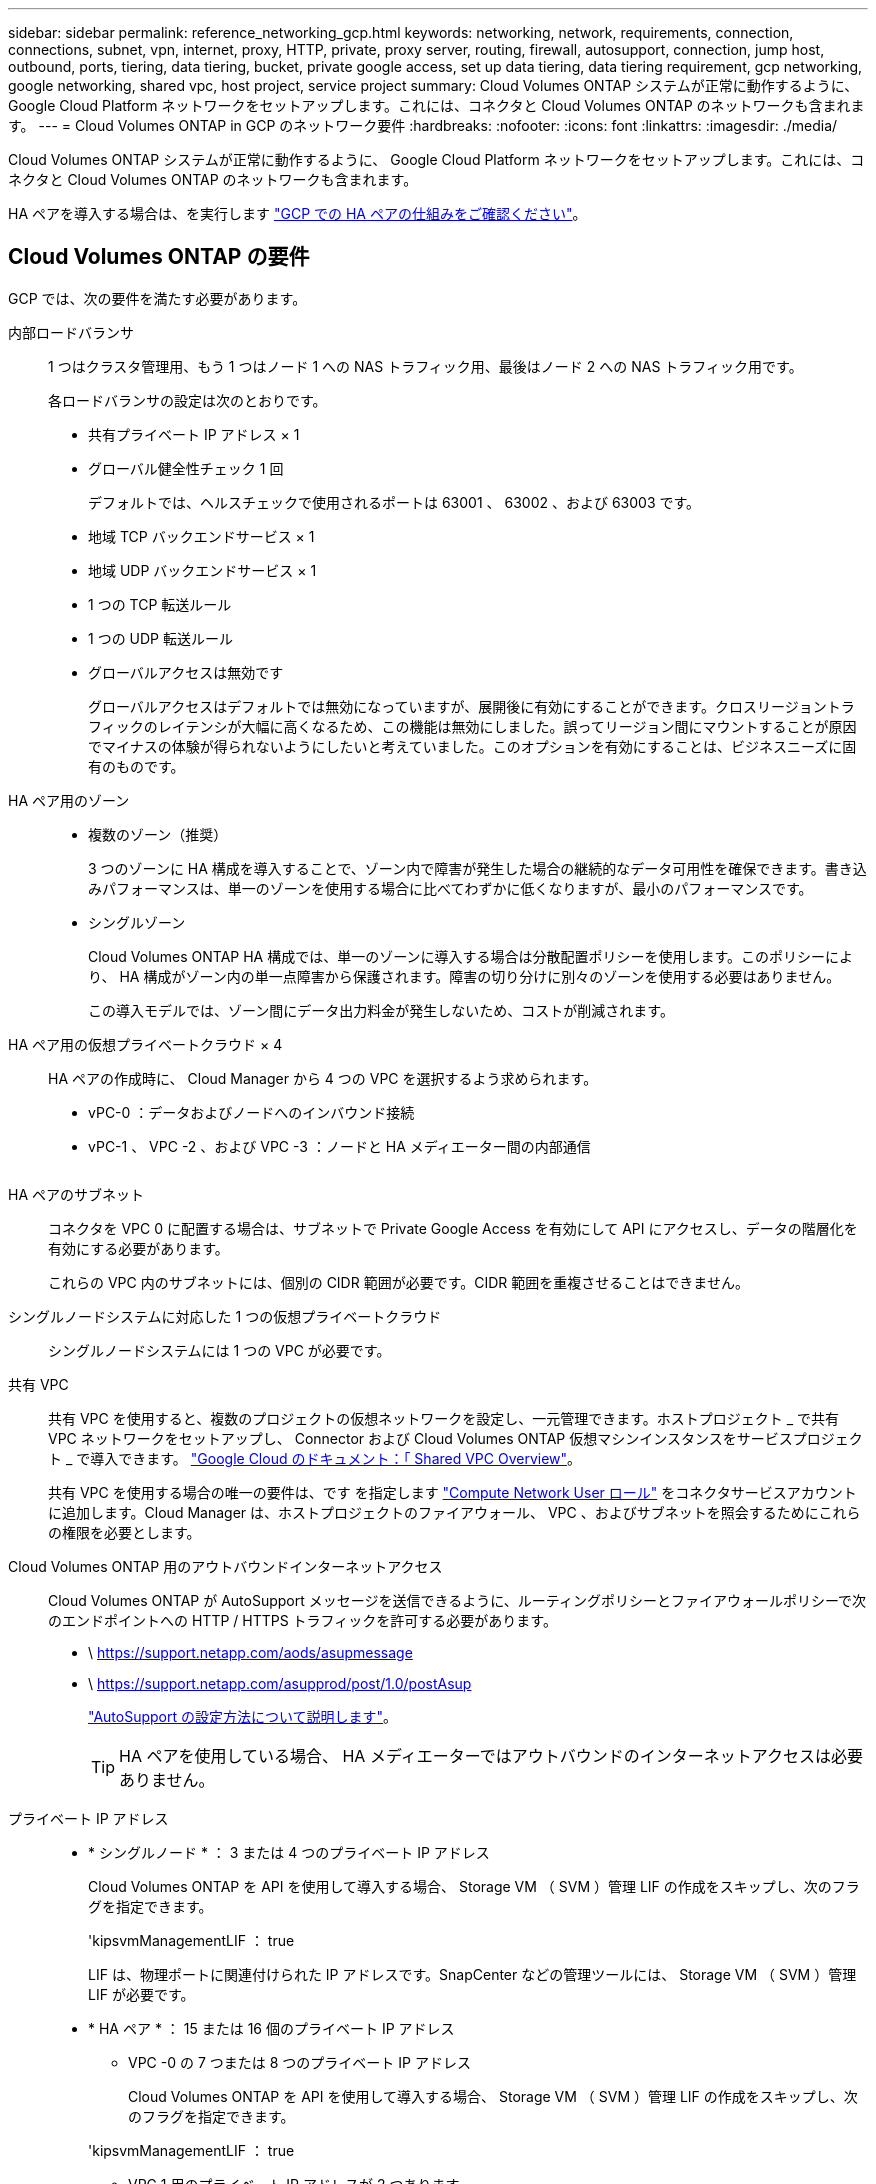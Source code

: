---
sidebar: sidebar 
permalink: reference_networking_gcp.html 
keywords: networking, network, requirements, connection, connections, subnet, vpn, internet, proxy, HTTP, private, proxy server, routing, firewall, autosupport, connection, jump host, outbound, ports, tiering, data tiering, bucket, private google access, set up data tiering, data tiering requirement, gcp networking, google networking, shared vpc, host project, service project 
summary: Cloud Volumes ONTAP システムが正常に動作するように、 Google Cloud Platform ネットワークをセットアップします。これには、コネクタと Cloud Volumes ONTAP のネットワークも含まれます。 
---
= Cloud Volumes ONTAP in GCP のネットワーク要件
:hardbreaks:
:nofooter: 
:icons: font
:linkattrs: 
:imagesdir: ./media/


[role="lead"]
Cloud Volumes ONTAP システムが正常に動作するように、 Google Cloud Platform ネットワークをセットアップします。これには、コネクタと Cloud Volumes ONTAP のネットワークも含まれます。

HA ペアを導入する場合は、を実行します link:concept_ha_google_cloud.html["GCP での HA ペアの仕組みをご確認ください"]。



== Cloud Volumes ONTAP の要件

GCP では、次の要件を満たす必要があります。

内部ロードバランサ::
+
--
1 つはクラスタ管理用、もう 1 つはノード 1 への NAS トラフィック用、最後はノード 2 への NAS トラフィック用です。

各ロードバランサの設定は次のとおりです。

* 共有プライベート IP アドレス × 1
* グローバル健全性チェック 1 回
+
デフォルトでは、ヘルスチェックで使用されるポートは 63001 、 63002 、および 63003 です。

* 地域 TCP バックエンドサービス × 1
* 地域 UDP バックエンドサービス × 1
* 1 つの TCP 転送ルール
* 1 つの UDP 転送ルール
* グローバルアクセスは無効です
+
グローバルアクセスはデフォルトでは無効になっていますが、展開後に有効にすることができます。クロスリージョントラフィックのレイテンシが大幅に高くなるため、この機能は無効にしました。誤ってリージョン間にマウントすることが原因でマイナスの体験が得られないようにしたいと考えていました。このオプションを有効にすることは、ビジネスニーズに固有のものです。



--
HA ペア用のゾーン::
+
--
* 複数のゾーン（推奨）
+
3 つのゾーンに HA 構成を導入することで、ゾーン内で障害が発生した場合の継続的なデータ可用性を確保できます。書き込みパフォーマンスは、単一のゾーンを使用する場合に比べてわずかに低くなりますが、最小のパフォーマンスです。

* シングルゾーン
+
Cloud Volumes ONTAP HA 構成では、単一のゾーンに導入する場合は分散配置ポリシーを使用します。このポリシーにより、 HA 構成がゾーン内の単一点障害から保護されます。障害の切り分けに別々のゾーンを使用する必要はありません。

+
この導入モデルでは、ゾーン間にデータ出力料金が発生しないため、コストが削減されます。



--
HA ペア用の仮想プライベートクラウド × 4::
+
--
HA ペアの作成時に、 Cloud Manager から 4 つの VPC を選択するよう求められます。

* vPC-0 ：データおよびノードへのインバウンド接続
* vPC-1 、 VPC -2 、および VPC -3 ：ノードと HA メディエーター間の内部通信
+
image:diagram_gcp_ha.png[""]



--
HA ペアのサブネット::
+
--
コネクタを VPC 0 に配置する場合は、サブネットで Private Google Access を有効にして API にアクセスし、データの階層化を有効にする必要があります。

これらの VPC 内のサブネットには、個別の CIDR 範囲が必要です。CIDR 範囲を重複させることはできません。

--
シングルノードシステムに対応した 1 つの仮想プライベートクラウド:: シングルノードシステムには 1 つの VPC が必要です。
共有 VPC::
+
--
共有 VPC を使用すると、複数のプロジェクトの仮想ネットワークを設定し、一元管理できます。ホストプロジェクト _ で共有 VPC ネットワークをセットアップし、 Connector および Cloud Volumes ONTAP 仮想マシンインスタンスをサービスプロジェクト _ で導入できます。 https://cloud.google.com/vpc/docs/shared-vpc["Google Cloud のドキュメント：「 Shared VPC Overview"^]。

共有 VPC を使用する場合の唯一の要件は、です を指定します https://cloud.google.com/compute/docs/access/iam#compute.networkUser["Compute Network User ロール"^] をコネクタサービスアカウントに追加します。Cloud Manager は、ホストプロジェクトのファイアウォール、 VPC 、およびサブネットを照会するためにこれらの権限を必要とします。

--
Cloud Volumes ONTAP 用のアウトバウンドインターネットアクセス::
+
--
Cloud Volumes ONTAP が AutoSupport メッセージを送信できるように、ルーティングポリシーとファイアウォールポリシーで次のエンドポイントへの HTTP / HTTPS トラフィックを許可する必要があります。

* \ https://support.netapp.com/aods/asupmessage
* \ https://support.netapp.com/asupprod/post/1.0/postAsup
+
link:task_setting_up_ontap_cloud.html["AutoSupport の設定方法について説明します"]。

+

TIP: HA ペアを使用している場合、 HA メディエーターではアウトバウンドのインターネットアクセスは必要ありません。



--
プライベート IP アドレス::
+
--
* * シングルノード * ： 3 または 4 つのプライベート IP アドレス
+
Cloud Volumes ONTAP を API を使用して導入する場合、 Storage VM （ SVM ）管理 LIF の作成をスキップし、次のフラグを指定できます。

+
'kipsvmManagementLIF ： true

+
LIF は、物理ポートに関連付けられた IP アドレスです。SnapCenter などの管理ツールには、 Storage VM （ SVM ）管理 LIF が必要です。

* * HA ペア * ： 15 または 16 個のプライベート IP アドレス
+
** VPC -0 の 7 つまたは 8 つのプライベート IP アドレス
+
Cloud Volumes ONTAP を API を使用して導入する場合、 Storage VM （ SVM ）管理 LIF の作成をスキップし、次のフラグを指定できます。

+
'kipsvmManagementLIF ： true

** VPC 1 用のプライベート IP アドレスが 2 つあります
** VPC 2 のプライベート IP アドレス × 2
** VPC 3 つのプライベート IP アドレス




--
ファイアウォールルール::
+
--
HA 構成には、次の 2 組のファイアウォールルールが必要です。

* VPC -0 の HA コンポーネントのルールセット。これらのルールにより、 Cloud Volumes ONTAP へのデータアクセスが可能になります。 <<Firewall rules for Cloud Volumes ONTAP,詳細はこちら。>>。
* VPC -1 、 VPC -2 、および VPC -3 の HA コンポーネントに関するもう 1 つのルールセット。これらのルールは、 HA コンポーネント間のインバウンド通信とアウトバウンド通信に対してオープンです。 <<Firewall rules for VPC-1 VPC-2 and VPC-3,詳細はこちら。>>。


--
の Cloud Volumes ONTAP から Google Cloud Storage への接続 データ階層化::
+
--
Cloud Manager でデータの階層化を設定するための追加の手順については、を参照してください link:task_tiering.html["コールドデータを低コストのオブジェクトストレージに階層化する"]。

--
他のネットワーク内の ONTAP システムへの接続::
+
--
手順については、を参照してください https://cloud.google.com/vpn/docs/concepts/overview["Google Cloud のドキュメント：「 Cloud VPN Overview"^]。

--




== コネクタの要件

コネクタがパブリッククラウド環境内のリソースやプロセスを管理できるように、ネットワークを設定します。最も重要なステップは、さまざまなエンドポイントへのアウトバウンドインターネットアクセスを確保することです。


TIP: ネットワークでインターネットへのすべての通信にプロキシサーバを使用している場合は、 [ 設定 ] ページでプロキシサーバを指定できます。を参照してください link:task_configuring_proxy.html["プロキシサーバを使用するようにコネクタを設定します"]。



=== ターゲットネットワークへの接続

コネクタには、 Cloud Volumes ONTAP を導入する VPC へのネットワーク接続が必要です。HA ペアを導入する場合は、 4 つの VPC すべてに接続する必要があります。



=== アウトバウンドインターネットアクセス

Connector では、パブリッククラウド環境内のリソースとプロセスを管理するためにアウトバウンドインターネットアクセスが必要です。コネクタは、 GCP でリソースを管理する際に次のエンドポイントに接続します。

[cols="43,57"]
|===
| エンドポイント | 目的 


| \ https://www.googleapis.com | GCP で Cloud Volumes ONTAP を導入および管理するために、 Connector から Google API に接続できるようにします。 


| \ https://api.services.cloud.netapp.com:443 | NetApp Cloud Central への API 要求。 


| \ https://cloud.support.netapp.com.s3.us-west-1.amazonaws.com | ソフトウェアイメージ、マニフェスト、およびテンプレートにアクセスできます。 


| ¥ https://cognito-idp.us-east-1.amazonaws.com ¥ https://cognito-identity.us-east-1.amazonaws.com ¥ https://sts.amazonaws.com ¥ https://cloud-support-netapp-com-accelerated.s3.amazonaws.com | コネクタがマニフェスト、テンプレート、および Cloud Volumes ONTAP アップグレードイメージにアクセスしてダウンロードできるようにします。 


| \ https://cloudmanagerinfraprod.azurecr.io | Docker を実行しているインフラのコンテナコンポーネントのソフトウェアイメージにアクセスでき、 Cloud Manager とのサービス統合のためのソリューションを提供します。 


| \ https://kinesis.us-east-1.amazonaws.com | ネットアップが監査レコードからデータをストリーミングできるようにします。 


| \ https://cloudmanager.cloud.netapp.com | Cloud Central アカウントを含む Cloud Manager サービスとの通信。 


| https://netapp-cloud-account.auth0.com | NetApp Cloud Central との通信により、ユーザ認証を一元的に行うことができます。 


| support.netapp.com:443 https://mysupport.netapp.com | ネットアップ AutoSupport との通信：コネクタは support.netapp.com:443 と通信し、 https://mysupport.netapp.com にリダイレクトされます。 


| ¥ https://support.netapp.com/svcgw ¥ https://support.netapp.com/ServiceGW/entitlement ¥ https://eval.lic.netapp.com.s3.us-west-1.amazonaws.com ¥ https://cloud-support-netapp-com.s3.us-west-1.amazonaws.com | システムライセンスとサポート登録を行うためのネットアップとの通信 


| ¥ https://client.infra.support.netapp.com.s3.us-west-1.amazonaws.com ¥ https://cloud-support-netapp-com-accelerated.s3.us-west-1.amazonaws.com ¥ https://trigger.asup.netapp.com.s3.us-west-1.amazonaws.com | ネットアップがサポートの問題のトラブルシューティングに必要な情報を収集できるようにします。 


| \ https://ipa-signer.cloudmanager.netapp.com | Cloud Manager でライセンスを生成できます（ Cloud Volumes ONTAP 用の FlexCache ライセンスなど）。 


 a| 
次のようなさまざまなサードパーティの場所があります。

* https://repo1.maven.org/maven2 です
* https://oss.sonType.org/content/repository を参照してください
* \ https://repo.typesafe.com


サードパーティの所在地は変更される可能性があります。
| アップグレード時に、 Cloud Manager はサードパーティの依存関係に対応する最新のパッケージをダウンロードします。 
|===
SaaS ユーザインターフェイスからほとんどのタスクを実行する必要がありますが、ローカルユーザインターフェイスは引き続きコネクタで使用できます。Web ブラウザを実行するマシンは、次のエンドポイントに接続する必要があります。

[cols="43,57"]
|===
| エンドポイント | 目的 


| コネクタホスト  a| 
Cloud Manager コンソールをロードするには、 Web ブラウザでホストの IP アドレスを入力する必要があります。

クラウドプロバイダへの接続に応じて、ホストに割り当てられたプライベート IP またはパブリック IP を使用できます。

* プライベート IP は、 VPN とがある場合に機能します 仮想ネットワークへの直接アクセス
* パブリック IP は、あらゆるネットワークシナリオで機能します


いずれの場合も、セキュリティグループのルールで許可された IP またはサブネットからのアクセスのみを許可することで、ネットワークアクセスを保護する必要があります。



| ¥ https://auth0.com ¥ https://cdn.auth0.com ¥ https://netapp-cloud-account.auth0.com ¥ https://services.cloud.netapp.com | Web ブラウザはこれらのエンドポイントに接続し、 NetApp Cloud Central を介してユーザ認証を一元化します。 


| \ https://widget.intercom.io | 製品内でのチャットにより、ネットアップのクラウドエキスパートと会話できます。 
|===


== Cloud Volumes ONTAP のファイアウォールルール

Cloud Manager は、 Cloud Volumes ONTAP が正常に動作するために必要なインバウンドとアウトバウンドのルールを含む GCP ファイアウォールルールを作成します。テスト目的または独自のファイアウォールルールを使用する場合は、ポートを参照してください。

Cloud Volumes ONTAP のファイアウォールルールには、インバウンドとアウトバウンドの両方のルールが必要です。

HA 構成を導入する場合は、 VPC 0 の Cloud Volumes ONTAP のファイアウォールルールを以下に示します。



=== インバウンドルール

定義済みファイアウォールのインバウンドルールのソースは 0.0.0.0/0 です。

独自のファイアウォールを作成するには、 Cloud Volumes ONTAP と通信する必要のあるすべてのネットワークを追加するとともに、内部の Google ロードバランサが正常に機能するように両方のアドレス範囲を追加する必要があります。これらのアドレスは 130.211.0.0/22 および 35.191.0.0/16 です。詳細については、を参照してください https://cloud.google.com/load-balancing/docs/tcp#firewall_rules["Google Cloud ドキュメント：ロードバランサファイアウォールルール"^]。

[cols="10,10,80"]
|===
| プロトコル | ポート | 目的 


| すべての ICMP | すべて | インスタンスの ping を実行します 


| HTTP | 80 | クラスタ管理 LIF の IP アドレスを使用した System Manager Web コンソールへの HTTP アクセス 


| HTTPS | 443 | クラスタ管理 LIF の IP アドレスを使用した System Manager Web コンソールへの HTTPS アクセス 


| SSH | 22 | クラスタ管理 LIF またはノード管理 LIF の IP アドレスへの SSH アクセス 


| TCP | 111 | NFS のリモートプロシージャコール 


| TCP | 139 | CIFS の NetBIOS サービスセッション 


| TCP | 161-162 | 簡易ネットワーク管理プロトコル 


| TCP | 445 | NetBIOS フレーム同期を使用した Microsoft SMB over TCP 


| TCP | 635 | NFS マウント 


| TCP | 749 | Kerberos 


| TCP | 2049 | NFS サーバデーモン 


| TCP | 3260 | iSCSI データ LIF を介した iSCSI アクセス 


| TCP | 4045 | NFS ロックデーモン 


| TCP | 4046 | NFS のネットワークステータスモニタ 


| TCP | 10000 | NDMP を使用したバックアップ 


| TCP | 11104 | SnapMirror のクラスタ間通信セッションの管理 


| TCP | 11105 | クラスタ間 LIF を使用した SnapMirror データ転送 


| TCP | 63001-63050 | プローブポートをロードバランシングして、どのノードが正常であるかを判断します （ HA ペアの場合のみ必要） 


| UDP | 111 | NFS のリモートプロシージャコール 


| UDP | 161-162 | 簡易ネットワーク管理プロトコル 


| UDP | 635 | NFS マウント 


| UDP | 2049 | NFS サーバデーモン 


| UDP | 4045 | NFS ロックデーモン 


| UDP | 4046 | NFS のネットワークステータスモニタ 


| UDP | 4049 | NFS rquotad プロトコル 
|===


=== アウトバウンドルール

Cloud Volumes 用の事前定義済みセキュリティグループ ONTAP は、すべての発信トラフィックをオープンします。これが可能な場合は、基本的なアウトバウンドルールに従います。より厳格なルールが必要な場合は、高度なアウトバウンドルールを使用します。



==== 基本的なアウトバウンドルール

Cloud Volumes ONTAP 用の定義済みセキュリティグループには、次のアウトバウンドルールが含まれています。

[cols="20,20,60"]
|===
| プロトコル | ポート | 目的 


| すべての ICMP | すべて | すべての発信トラフィック 


| すべての TCP | すべて | すべての発信トラフィック 


| すべての UDP | すべて | すべての発信トラフィック 
|===


==== 高度なアウトバウンドルール

発信トラフィックに厳格なルールが必要な場合は、次の情報を使用して、 Cloud Volumes ONTAP による発信通信に必要なポートのみを開くことができます。


NOTE: source は、 Cloud Volumes ONTAP システムのインターフェイス（ IP アドレス）です。

[cols="10,10,6,20,20,34"]
|===
| サービス | プロトコル | ポート | ソース | 宛先 | 目的 


.18+| Active Directory | TCP | 88 | ノード管理 LIF | Active Directory フォレスト | Kerberos V 認証 


| UDP | 137 | ノード管理 LIF | Active Directory フォレスト | NetBIOS ネームサービス 


| UDP | 138 | ノード管理 LIF | Active Directory フォレスト | NetBIOS データグラムサービス 


| TCP | 139 | ノード管理 LIF | Active Directory フォレスト | NetBIOS サービスセッション 


| TCP および UDP | 389 | ノード管理 LIF | Active Directory フォレスト | LDAP 


| TCP | 445 | ノード管理 LIF | Active Directory フォレスト | NetBIOS フレーム同期を使用した Microsoft SMB over TCP 


| TCP | 464 | ノード管理 LIF | Active Directory フォレスト | Kerberos V パスワードの変更と設定（ SET_CHANGE ） 


| UDP | 464 | ノード管理 LIF | Active Directory フォレスト | Kerberos キー管理 


| TCP | 749 | ノード管理 LIF | Active Directory フォレスト | Kerberos V Change & Set Password （ RPCSEC_GSS ） 


| TCP | 88 | データ LIF （ NFS 、 CIFS 、 iSCSI ） | Active Directory フォレスト | Kerberos V 認証 


| UDP | 137 | データ LIF （ NFS 、 CIFS ） | Active Directory フォレスト | NetBIOS ネームサービス 


| UDP | 138 | データ LIF （ NFS 、 CIFS ） | Active Directory フォレスト | NetBIOS データグラムサービス 


| TCP | 139 | データ LIF （ NFS 、 CIFS ） | Active Directory フォレスト | NetBIOS サービスセッション 


| TCP および UDP | 389 | データ LIF （ NFS 、 CIFS ） | Active Directory フォレスト | LDAP 


| TCP | 445 | データ LIF （ NFS 、 CIFS ） | Active Directory フォレスト | NetBIOS フレーム同期を使用した Microsoft SMB over TCP 


| TCP | 464 | データ LIF （ NFS 、 CIFS ） | Active Directory フォレスト | Kerberos V パスワードの変更と設定（ SET_CHANGE ） 


| UDP | 464 | データ LIF （ NFS 、 CIFS ） | Active Directory フォレスト | Kerberos キー管理 


| TCP | 749 | データ LIF （ NFS 、 CIFS ） | Active Directory フォレスト | Kerberos V Change & Set Password （ RPCSEC_GSS ） 


.3+| クラスタ | すべてのトラフィック | すべてのトラフィック | 1 つのノード上のすべての LIF | もう一方のノードのすべての LIF | クラスタ間通信（ Cloud Volumes ONTAP HA のみ） 


| TCP | 3000 | ノード管理 LIF | HA メディエータ | ZAPI コール（ Cloud Volumes ONTAP HA のみ） 


| ICMP | 1. | ノード管理 LIF | HA メディエータ | キープアライブ（ Cloud Volumes ONTAP HA のみ） 


| DHCP | UDP | 68 | ノード管理 LIF | DHCP | 初回セットアップ用の DHCP クライアント 


| DHCP | UDP | 67 | ノード管理 LIF | DHCP | DHCP サーバ 


| DNS | UDP | 53 | ノード管理 LIF とデータ LIF （ NFS 、 CIFS ） | DNS | DNS 


| NDMP | TCP | 18600 ～ 18699 | ノード管理 LIF | 宛先サーバ | NDMP コピー 


| SMTP | TCP | 25 | ノード管理 LIF | メールサーバ | SMTP アラート。 AutoSupport に使用できます 


.4+| SNMP | TCP | 161 | ノード管理 LIF | サーバを監視します | SNMP トラップによる監視 


| UDP | 161 | ノード管理 LIF | サーバを監視します | SNMP トラップによる監視 


| TCP | 162 | ノード管理 LIF | サーバを監視します | SNMP トラップによる監視 


| UDP | 162 | ノード管理 LIF | サーバを監視します | SNMP トラップによる監視 


.2+| SnapMirror | TCP | 11104 | クラスタ間 LIF | ONTAP クラスタ間 LIF | SnapMirror のクラスタ間通信セッションの管理 


| TCP | 11105 | クラスタ間 LIF | ONTAP クラスタ間 LIF | SnapMirror によるデータ転送 


| syslog | UDP | 514 | ノード管理 LIF | syslog サーバ | syslog 転送メッセージ 
|===


== VPC -1 、 VPC -2 、および VPC -3 のファイアウォールルール

GCP では、 4 つの VPC 間で HA 構成が導入されます。VPC -0 の HA 構成に必要なファイアウォールルール はです <<Firewall rules for Cloud Volumes ONTAP,Cloud Volumes ONTAP については上記のリストを参照してください>>。

一方、 Cloud Manager で VPC -1 、 VPC -2 、および VPC -3 のインスタンスに対して作成される事前定義されたファイアウォールポリシーによって、すべてのプロトコルとポートでの入力通信が有効になります。これらのルールによって、 HA ノードと HA メディエーター間の通信が可能になります。



== コネクタのファイアウォールルール

コネクタのファイアウォールルールには、インバウンドとアウトバウンドの両方のルールが必要です。



=== インバウンドルール

[cols="10,10,80"]
|===
| プロトコル | ポート | 目的 


| SSH | 22 | コネクタホストへの SSH アクセスを提供します 


| HTTP | 80 | クライアント Web ブラウザからローカルへの HTTP アクセスを提供します ユーザインターフェイス 


| HTTPS | 443 | クライアント Web ブラウザからローカルへの HTTPS アクセスを提供します ユーザインターフェイス 
|===


=== アウトバウンドルール

コネクタの定義済みファイアウォールルールによって、すべてのアウトバウンドトラフィックが開かれます。これが可能な場合は、基本的なアウトバウンドルールに従います。より厳格なルールが必要な場合は、高度なアウトバウンドルールを使用します。



==== 基本的なアウトバウンドルール

コネクタの定義済みファイアウォールルールには、次のアウトバウンドルールが含まれています。

[cols="20,20,60"]
|===
| プロトコル | ポート | 目的 


| すべての TCP | すべて | すべての発信トラフィック 


| すべての UDP | すべて | すべての発信トラフィック 
|===


==== 高度なアウトバウンドルール

発信トラフィックに固定ルールが必要な場合は、次の情報を使用して、コネクタによる発信通信に必要なポートだけを開くことができます。


NOTE: 送信元 IP アドレスは、コネクタホストです。

[cols="5*"]
|===
| サービス | プロトコル | ポート | 宛先 | 目的 


.9+| Active Directory | TCP | 88 | Active Directory フォレスト | Kerberos V 認証 


| TCP | 139 | Active Directory フォレスト | NetBIOS サービスセッション 


| TCP | 389 | Active Directory フォレスト | LDAP 


| TCP | 445 | Active Directory フォレスト | NetBIOS フレーム同期を使用した Microsoft SMB over TCP 


| TCP | 464 | Active Directory フォレスト | Kerberos V パスワードの変更と設定（ SET_CHANGE ） 


| TCP | 749 | Active Directory フォレスト | Active Directory Kerberos v の変更とパスワードの設定（ RPCSEC_GSS ） 


| UDP | 137 | Active Directory フォレスト | NetBIOS ネームサービス 


| UDP | 138 | Active Directory フォレスト | NetBIOS データグラムサービス 


| UDP | 464 | Active Directory フォレスト | Kerberos キー管理 


| API コールと AutoSupport | HTTPS | 443 | アウトバウンドインターネットおよび ONTAP クラスタ管理 LIF | GCP および ONTAP への API コール、およびネットアップへの AutoSupport メッセージの送信 


| API コール | TCP | 3000 | ONTAP クラスタ管理 LIF | ONTAP への API コール 


| DNS | UDP | 53 | DNS | Cloud Manager による DNS 解決に使用されます 
|===